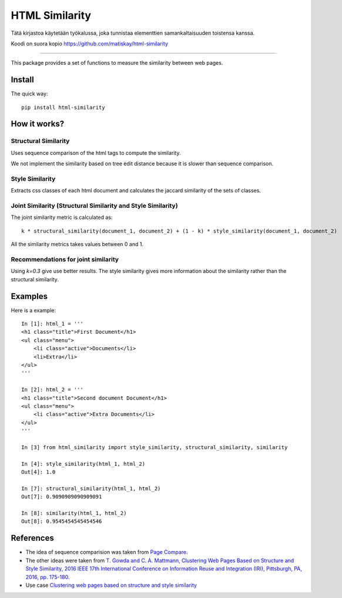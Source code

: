 ===============
HTML Similarity
===============

Tätä kirjastoa käytetään työkalussa, joka tunnistaa elementtien samankaltaisuuden toistensa kanssa.

Koodi on suora kopio https://github.com/matiskay/html-similarity 

--------


.. image:: https://travis-ci.org/matiskay/html-similarity.svg?branch=master
    :target: https://travis-ci.org/matiskay/html-similarity

.. image:: https://codebeat.co/badges/304915eb-48a3-46a8-9ce9-2790c82dc2b8
    :target: https://codebeat.co/projects/github-com-matiskay-html-similarity-master

This package provides a set of functions to measure the similarity between web pages.

Install
=======

The quick way::

    pip install html-similarity

How it works?
=============

Structural Similarity
---------------------

Uses sequence comparison of the html tags to compute the similarity.

We not implement the similarity based on tree edit distance because it is slower than sequence comparison.


Style Similarity
----------------

Extracts css classes of each html document and calculates the jaccard similarity of the sets of classes.


Joint Similarity (Structural Similarity and Style Similarity)
-------------------------------------------------------------

The joint similarity metric is calculated as::

    k * structural_similarity(document_1, document_2) + (1 - k) * style_similarity(document_1, document_2)


All the similarity metrics takes values between 0 and 1.

Recommendations for joint similarity
------------------------------------

Using `k=0.3` give use better results. The style similarity gives more information about the similarity rather than the structural similarity.

Examples
========

Here is a example::

    In [1]: html_1 = '''
    <h1 class="title">First Document</h1>
    <ul class="menu">
        <li class="active">Documents</li>
        <li>Extra</li>
    </ul>
    '''

    In [2]: html_2 = '''
    <h1 class="title">Second document Document</h1>
    <ul class="menu">
        <li class="active">Extra Documents</li>
    </ul>
    '''

    In [3] from html_similarity import style_similarity, structural_similarity, similarity

    In [4]: style_similarity(html_1, html_2)
    Out[4]: 1.0

    In [7]: structural_similarity(html_1, html_2)
    Out[7]: 0.9090909090909091

    In [8]: similarity(html_1, html_2)
    Out[8]: 0.9545454545454546

References
==========

- The idea of sequence comparision was taken from `Page Compare <https://github.com/TeamHG-Memex/page-compare>`_.
- The other ideas were taken from `T. Gowda and C. A. Mattmann, Clustering Web Pages Based on Structure and Style Similarity, 2016 IEEE 17th International Conference on Information Reuse and Integration (IRI), Pittsburgh, PA, 2016, pp. 175-180. <http://ieeexplore.ieee.org/document/7785739/>`_
- Use case `Clustering web pages based on structure and style similarity <https://www.slideshare.net/thammegowda/ieee-iri-16-clustering-web-pages-based-on-structure-and-style-similarity?qid=7deea5f8-157d-4e57-a413-16ec7c6a22d9&v=&b=&from_search=1>`_
